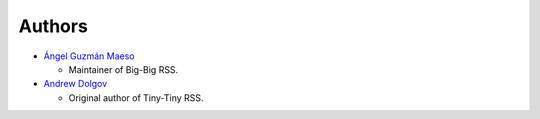 -------------------------
Authors
-------------------------

*   `Ángel Guzmán Maeso`_ 
    
    -   Maintainer of Big-Big RSS.

*   `Andrew Dolgov`_
    
    -   Original author of Tiny-Tiny RSS.

.. _Ángel Guzmán Maeso: https://github.com/shakaran
.. _Andrew Dolgov: https://github.com/gothfox